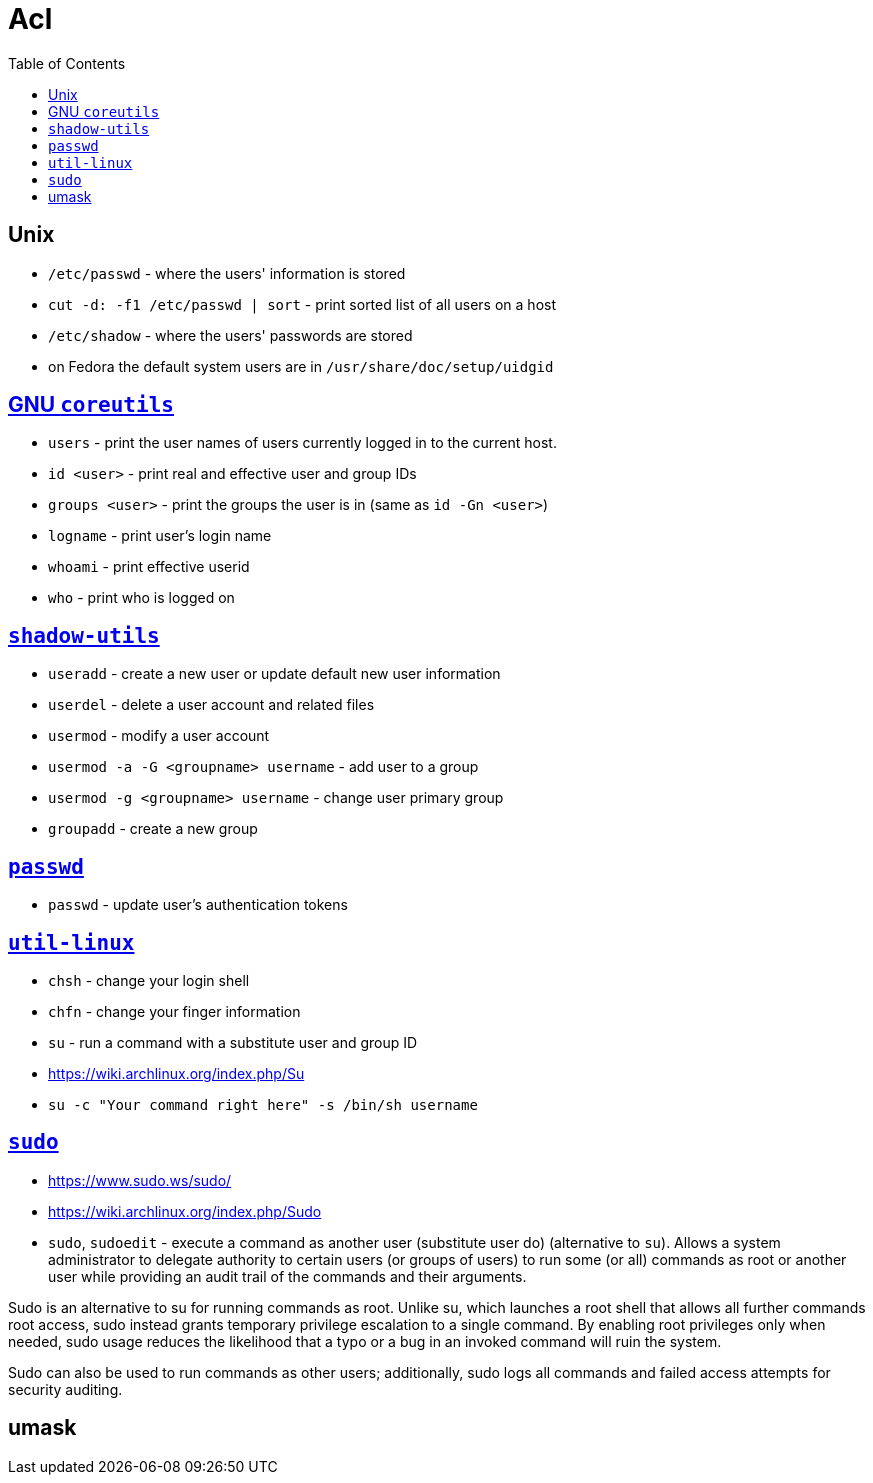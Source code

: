 = Acl
:toc:
:toc-placement!:

toc::[]

[[unix]]
Unix
----

* `/etc/passwd` - where the users' information is stored
* `cut -d: -f1 /etc/passwd | sort` - print sorted list of all users on a
host
* `/etc/shadow` - where the users' passwords are stored
* on Fedora the default system users are in
`/usr/share/doc/setup/uidgid`

[[gnu-coreutils]]
http://www.gnu.org/software/coreutils/[GNU `coreutils`]
-------------------------------------------------------

* `users` - print the user names of users currently logged in to the
current host.
* `id <user>` - print real and effective user and group IDs
* `groups <user>` - print the groups the user is in (same as
`id -Gn <user>`)
* `logname` - print user's login name
* `whoami` - print effective userid
* `who` - print who is logged on

[[shadow-utils]]
http://pkg-shadow.alioth.debian.org/[`shadow-utils`]
----------------------------------------------------

* `useradd` - create a new user or update default new user information
* `userdel` - delete a user account and related files
* `usermod` - modify a user account
* `usermod -a -G <groupname> username` - add user to a group
* `usermod -g <groupname> username` - change user primary group
* `groupadd` - create a new group

[[passwd]]
http://fedorahosted.org/passwd[`passwd`]
----------------------------------------

* `passwd` - update user's authentication tokens

[[util-linux]]
http://en.wikipedia.org/wiki/Util-linux[`util-linux`]
-----------------------------------------------------

* `chsh` - change your login shell
* `chfn` - change your finger information
* `su` - run a command with a substitute user and group ID
* https://wiki.archlinux.org/index.php/Su
* `su -c "Your command right here" -s /bin/sh username`

[[sudo]]
http://www.courtesan.com/sudo/[`sudo`]
--------------------------------------

* https://www.sudo.ws/sudo/
* https://wiki.archlinux.org/index.php/Sudo
* `sudo`, `sudoedit` - execute a command as another user (substitute
user do) (alternative to `su`). Allows a system administrator to
delegate authority to certain users (or groups of users) to run some (or
all) commands as root or another user while providing an audit trail of
the commands and their arguments.

Sudo is an alternative to su for running commands as root. Unlike su,
which launches a root shell that allows all further commands root
access, sudo instead grants temporary privilege escalation to a single
command. By enabling root privileges only when needed, sudo usage
reduces the likelihood that a typo or a bug in an invoked command will
ruin the system.

Sudo can also be used to run commands as other users; additionally, sudo
logs all commands and failed access attempts for security auditing.

[[umask]]
umask
-----
